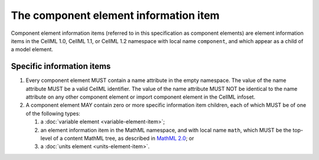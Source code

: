 The component element information item
======================================

Component element information items (referred to in this specification
as component elements) are element information items in the CellML 1.0,
CellML 1.1, or CellML 1.2 namespace with local name ``component``, and
which appear as a child of a model element.

Specific information items
--------------------------

1. Every component element MUST contain a name attribute in the empty
   namespace. The value of the name attribute MUST be a valid CellML
   identifier. The value of the name attribute MUST NOT be identical to
   the name attribute on any other component element or import component
   element in the CellML infoset.

2. A component element MAY contain zero or more specific information
   item children, each of which MUST be of one of the following types:

   1. a :doc:`variable element <variable-element-item>`;

   2. an element information item in the MathML namespace, and with
      local name ``math``, which MUST be the top-level of a content MathML
      tree, as described in `MathML 2.0 <http://www.w3.org/TR/2003/REC-MathML2-20031021/>`_; or

   3. a :doc:`units element <units-element-item>`.

